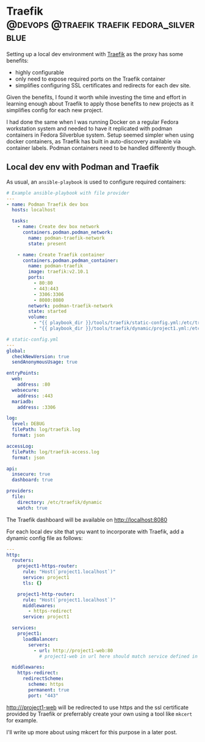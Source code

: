 #+hugo_base_dir: ~/development/web/jslmorrison.github.io
#+hugo_section: posts
#+options: author:nil

* Traefik :@devops:@traefik:traefik:fedora_silverblue:
:PROPERTIES:
:EXPORT_FILE_NAME: traefik
:EXPORT_DATE: 2023-05-22
:END:
Setting up a local dev environment with [[https://doc.traefik.io/traefik/][Traefik]] as the proxy has some benefits:
- highly configurable
- only need to expose required ports on the Traefik container
- simplifies configuring SSL certificates and redirects for each dev site.

Given the benefits, I found it worth while investing the time and effort in learning enough about Traefik to apply those benefits to new projects as it simplifies config for each new project.

#+hugo: more
I had done the same when I was running Docker on a regular Fedora workstation system and needed to have it replicated with podman containers in Fedora Silverblue system.
Setup seemed simpler when using docker containers, as Traefik has built in auto-discovery available via container labels. Podman containers need to be handled differently though.

** Local dev env with Podman and Traefik
As usual, an =ansible-playbook= is used to configure required containers:

#+begin_src yaml
# Example ansible-playbook with file provider
---
- name: Podman Traefik dev box
  hosts: localhost

  tasks:
    - name: Create dev box network
      containers.podman.podman_network:
        name: podman-traefik-network
        state: present

    - name: Create Traefik container
      containers.podman.podman_container:
        name: podman-traefik
        image: traefik:v2.10.1
        ports:
          - 80:80
          - 443:443
          - 3306:3306
          - 8080:8080
        network: podman-traefik-network
        state: started
        volume:
          - "{{ playbook_dir }}/tools/traefik/static-config.yml:/etc/traefik/traefik.yml:Z"
          - "{{ playbook_dir }}/tools/traefik/dynamic/project1.yml:/etc/traefik/dynamic/project1.yml:Z"
#+end_src

#+begin_src yaml
# static-config.yml
---
global:
  checkNewVersion: true
  sendAnonymousUsage: true

entryPoints:
  web:
    address: :80
  websecure:
    address: :443
  mariadb:
    address: :3306

log:
  level: DEBUG
  filePath: log/traefik.log
  format: json

accessLog:
  filePath: log/traefik-access.log
  format: json

api:
  insecure: true
  dashboard: true

providers:
  file:
    directory: /etc/traefik/dynamic
    watch: true
#+end_src

The Traefik dashboard will be available on http://localhost:8080

For each local dev site that you want to incorporate with Traefik, add a dynamic config file as follows:
#+begin_src yaml
---
http:
  routers:
    project1-https-router:
      rule: "Host(`project1.localhost`)"
      service: project1
      tls: {}

    project1-http-router:
      rule: "Host(`project1.localhost`)"
      middlewares:
        - https-redirect
      service: project1

  services:
    project1:
      loadBalancer:
        servers:
          - url: http://project1-web:80
            # project1-web in url here should match service defined in the project1 container

  middlewares:
    https-redirect:
      redirectScheme:
        scheme: https
        permanent: true
        port: "443"
#+end_src

http:///project1-web will be redirected to use https and the ssl certificate provided by Traefik or preferrably create your own using a tool like =mkcert= for example.

I'll write up more about using mkcert for this purpose in a later post.
